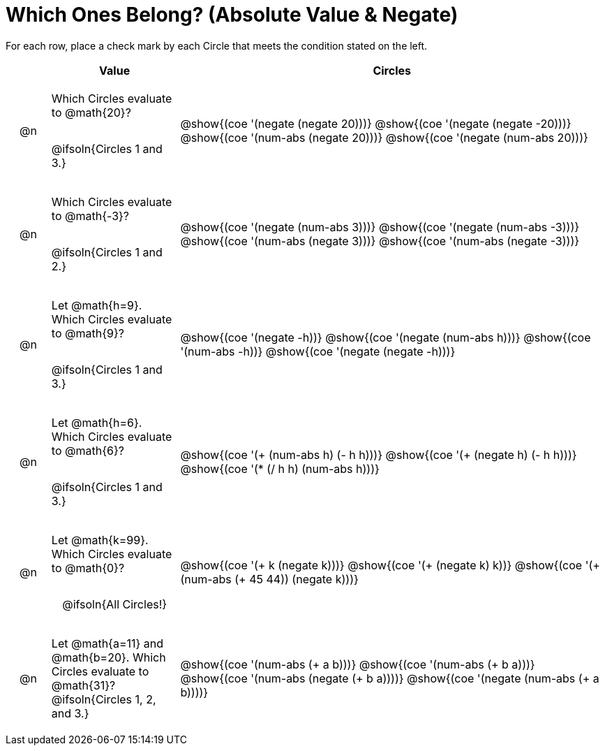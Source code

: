 = Which Ones Belong? (Absolute Value & Negate)

For each row, place a check mark by each Circle that meets the condition stated on the left.

++++
<style>
div.circleevalsexp { width: auto; }

/* for table cells with immediate .content children, which have immediate
 * .paragraph children: use flex to space them evenly and center vertically
*/
td > .content > .paragraph {
  display: flex;
  align-items: center;
  justify-content: space-around;
}
</style>
++++

[.FillVerticalSpace, cols="<.^1a,^.^3a,^.^10a",stripes="none", options="header"]
|===
| 	 | Value | Circles

| @n
| Which Circles evaluate to @math{20}?

@ifsoln{Circles 1 and 3.}
| @show{(coe '(negate (negate 20)))}
@show{(coe '(negate (negate -20)))}
@show{(coe '(num-abs (negate 20)))}
@show{(coe '(negate (num-abs 20)))}

| @n
| Which Circles evaluate to @math{-3}?

@ifsoln{Circles 1 and 2.}

| @show{(coe '(negate (num-abs 3)))}
@show{(coe '(negate (num-abs -3)))}
@show{(coe '(num-abs (negate 3)))}
@show{(coe '(num-abs (negate -3)))}

| @n
| Let @math{h=9}. Which Circles evaluate to @math{9}?

@ifsoln{Circles 1 and 3.}
| @show{(coe '(negate -h))}
@show{(coe '(negate (num-abs h)))}
@show{(coe '(num-abs -h))}
@show{(coe '(negate (negate -h)))}

| @n
| Let @math{h=6}. Which Circles evaluate to @math{6}?

@ifsoln{Circles 1 and 3.}
| @show{(coe '(+ (num-abs h) (- h h)))}
@show{(coe '(+ (negate h) (- h h)))}
@show{(coe '(* (/ h h) (num-abs h)))}

| @n
| Let @math{k=99}. Which Circles evaluate to @math{0}?

@ifsoln{All Circles!}
| @show{(coe '(+ k (negate k)))}
@show{(coe '(+ (negate k) k))}
@show{(coe '(+ (num-abs (+ 45 44)) (negate k)))}

| @n
| Let @math{a=11} and @math{b=20}. Which Circles evaluate to @math{31}?
@ifsoln{Circles 1, 2, and 3.}
| @show{(coe '(num-abs (+ a b)))}
@show{(coe '(num-abs (+ b a)))}
@show{(coe '(num-abs (negate (+ b a))))}
@show{(coe '(negate (num-abs (+ a b))))}

|===

